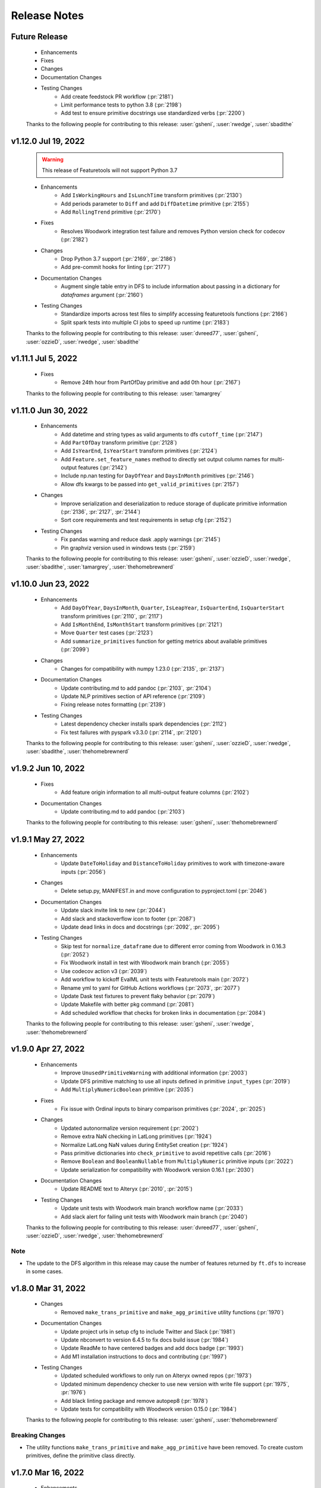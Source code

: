 .. _release_notes:

Release Notes
-------------

Future Release
==============
    * Enhancements
    * Fixes
    * Changes
    * Documentation Changes
    * Testing Changes
        * Add create feedstock PR workflow (:pr:`2181`)
        * Limit performance tests to python 3.8 (:pr:`2198`)
        * Add test to ensure primitive docstrings use standardized verbs (:pr:`2200`)

    Thanks to the following people for contributing to this release:
    :user:`gsheni`, :user:`rwedge`, :user:`sbadithe`

v1.12.0 Jul 19, 2022
====================
    .. warning::
        This release of Featuretools will not support Python 3.7

    * Enhancements
        * Add ``IsWorkingHours`` and ``IsLunchTime`` transform primitives (:pr:`2130`)
        * Add periods parameter to ``Diff`` and add ``DiffDatetime`` primitive (:pr:`2155`)
        * Add ``RollingTrend`` primitive (:pr:`2170`)
    * Fixes
        * Resolves Woodwork integration test failure and removes Python version check for codecov (:pr:`2182`)
    * Changes
        * Drop Python 3.7 support (:pr:`2169`, :pr:`2186`)
        * Add pre-commit hooks for linting (:pr:`2177`)
    * Documentation Changes
        * Augment single table entry in DFS to include information about passing in a dictionary for `dataframes` argument (:pr:`2160`)
    * Testing Changes
        * Standardize imports across test files to simplify accessing featuretools functions (:pr:`2166`)
        * Split spark tests into multiple CI jobs to speed up runtime (:pr:`2183`)

    Thanks to the following people for contributing to this release:
    :user:`dvreed77`, :user:`gsheni`, :user:`ozzieD`, :user:`rwedge`, :user:`sbadithe`

v1.11.1 Jul 5, 2022
===================
    * Fixes
        * Remove 24th hour from PartOfDay primitive and add 0th hour (:pr:`2167`)

    Thanks to the following people for contributing to this release:
    :user:`tamargrey`

v1.11.0 Jun 30, 2022
====================
    * Enhancements
        * Add datetime and string types as valid arguments to dfs ``cutoff_time`` (:pr:`2147`)
        * Add ``PartOfDay`` transform primitive (:pr:`2128`)
        * Add ``IsYearEnd``, ``IsYearStart`` transform primitives (:pr:`2124`)
        * Add ``Feature.set_feature_names`` method to directly set output column names for multi-output features (:pr:`2142`)
        * Include np.nan testing for ``DayOfYear`` and ``DaysInMonth`` primitives (:pr:`2146`)
        * Allow dfs kwargs to be passed into ``get_valid_primitives`` (:pr:`2157`)
    * Changes
        * Improve serialization and deserialization to reduce storage of duplicate primitive information (:pr:`2136`, :pr:`2127`, :pr:`2144`)
        * Sort core requirements and test requirements in setup cfg (:pr:`2152`)
    * Testing Changes
        * Fix pandas warning and reduce dask .apply warnings (:pr:`2145`)
        * Pin graphviz version used in windows tests (:pr:`2159`)

    Thanks to the following people for contributing to this release:
    :user:`gsheni`, :user:`ozzieD`, :user:`rwedge`, :user:`sbadithe`, :user:`tamargrey`, :user:`thehomebrewnerd`

v1.10.0 Jun 23, 2022
====================
    * Enhancements
        * Add ``DayOfYear``, ``DaysInMonth``, ``Quarter``, ``IsLeapYear``, ``IsQuarterEnd``, ``IsQuarterStart`` transform primitives (:pr:`2110`, :pr:`2117`)
        * Add ``IsMonthEnd``, ``IsMonthStart`` transform primitives (:pr:`2121`)
        * Move ``Quarter`` test cases (:pr:`2123`)
        * Add ``summarize_primitives`` function for getting metrics about available primitives (:pr:`2099`)
    * Changes
        * Changes for compatibility with numpy 1.23.0 (:pr:`2135`, :pr:`2137`)
    * Documentation Changes
        * Update contributing.md to add pandoc (:pr:`2103`, :pr:`2104`)
        * Update NLP primitives section of API reference (:pr:`2109`)
        * Fixing release notes formatting (:pr:`2139`)
    * Testing Changes
        * Latest dependency checker installs spark dependencies (:pr:`2112`)
        * Fix test failures with pyspark v3.3.0 (:pr:`2114`, :pr:`2120`)

    Thanks to the following people for contributing to this release:
    :user:`gsheni`, :user:`ozzieD`, :user:`rwedge`, :user:`sbadithe`, :user:`thehomebrewnerd`

v1.9.2 Jun 10, 2022
===================
    * Fixes
        * Add feature origin information to all multi-output feature columns (:pr:`2102`)
    * Documentation Changes
        * Update contributing.md to add pandoc (:pr:`2103`)

    Thanks to the following people for contributing to this release:
    :user:`gsheni`, :user:`thehomebrewnerd`

v1.9.1 May 27, 2022
===================
    * Enhancements
        * Update ``DateToHoliday`` and ``DistanceToHoliday`` primitives to work with timezone-aware inputs (:pr:`2056`)
    * Changes
        * Delete setup.py, MANIFEST.in and move configuration to pyproject.toml (:pr:`2046`)
    * Documentation Changes
        * Update slack invite link to new (:pr:`2044`)
        * Add slack and stackoverflow icon to footer (:pr:`2087`)
        * Update dead links in docs and docstrings (:pr:`2092`, :pr:`2095`)
    * Testing Changes
        * Skip test for ``normalize_dataframe`` due to different error coming from Woodwork in 0.16.3 (:pr:`2052`)
        * Fix Woodwork install in test with Woodwork main branch (:pr:`2055`)
        * Use codecov action v3 (:pr:`2039`)
        * Add workflow to kickoff EvalML unit tests with Featuretools main (:pr:`2072`)
        * Rename yml to yaml for GitHub Actions workflows (:pr:`2073`, :pr:`2077`)
        * Update Dask test fixtures to prevent flaky behavior (:pr:`2079`)
        * Update Makefile with better pkg command (:pr:`2081`)
        * Add scheduled workflow that checks for broken links in documentation (:pr:`2084`)

    Thanks to the following people for contributing to this release:
    :user:`gsheni`, :user:`rwedge`, :user:`thehomebrewnerd`

v1.9.0 Apr 27, 2022
===================
    * Enhancements
        * Improve ``UnusedPrimitiveWarning`` with additional information (:pr:`2003`)
        * Update DFS primitive matching to use all inputs defined in primitive ``input_types`` (:pr:`2019`)
        * Add ``MultiplyNumericBoolean`` primitive (:pr:`2035`)
    * Fixes
        * Fix issue with Ordinal inputs to binary comparison primitives (:pr:`2024`, :pr:`2025`)
    * Changes
        * Updated autonormalize version requirement (:pr:`2002`)
        * Remove extra NaN checking in LatLong primitives (:pr:`1924`)
        * Normalize LatLong NaN values during EntitySet creation (:pr:`1924`)
        * Pass primitive dictionaries into ``check_primitive`` to avoid repetitive calls (:pr:`2016`)
        * Remove ``Boolean`` and ``BooleanNullable`` from ``MultiplyNumeric`` primitive inputs (:pr:`2022`)
        * Update serialization for compatibility with Woodwork version 0.16.1 (:pr:`2030`)
    * Documentation Changes
        * Update README text to Alteryx (:pr:`2010`, :pr:`2015`)
    * Testing Changes
        * Update unit tests with Woodwork main branch workflow name (:pr:`2033`)
        * Add slack alert for failing unit tests with Woodwork main branch (:pr:`2040`)

    Thanks to the following people for contributing to this release:
    :user:`dvreed77`, :user:`gsheni`, :user:`ozzieD`, :user:`rwedge`, :user:`thehomebrewnerd`

Note
++++
* The update to the DFS algorithm in this release may cause the number of features returned
  by ``ft.dfs`` to increase in some cases.

v1.8.0 Mar 31, 2022
===================
    * Changes
        * Removed ``make_trans_primitive`` and ``make_agg_primitive`` utility functions (:pr:`1970`)
    * Documentation Changes
        * Update project urls in setup cfg to include Twitter and Slack (:pr:`1981`)
        * Update nbconvert to version 6.4.5 to fix docs build issue (:pr:`1984`)
        * Update ReadMe to have centered badges and add docs badge (:pr:`1993`)
        * Add M1 installation instructions to docs and contributing (:pr:`1997`)
    * Testing Changes
        * Updated scheduled workflows to only run on Alteryx owned repos (:pr:`1973`)
        * Updated minimum dependency checker to use new version with write file support (:pr:`1975`, :pr:`1976`)
        * Add black linting package and remove autopep8 (:pr:`1978`)
        * Update tests for compatibility with Woodwork version 0.15.0 (:pr:`1984`)

    Thanks to the following people for contributing to this release:
    :user:`gsheni`, :user:`thehomebrewnerd`

Breaking Changes
++++++++++++++++
* The utility functions ``make_trans_primitive`` and ``make_agg_primitive`` have been removed. To create custom
  primitives, define the primitive class directly.

v1.7.0 Mar 16, 2022
===================
    * Enhancements
        * Add support for Python 3.10 (:pr:`1940`)
        * Added the SquareRoot, NaturalLogarithm, Sine, Cosine and Tangent primitives (:pr:`1948`)
    * Fixes
        * Updated the conda install commands to specify the channel (:pr:`1917`)
    * Changes
        * Update error message when DFS returns an empty list of features (:pr:`1919`)
        * Remove ``list_variable_types`` and related directories (:pr:`1929`)
        * Transition to use pyproject.toml and setup.cfg (moving away from setup.py) (:pr:`1941`, :pr:`1950`, :pr:`1952`, :pr:`1954`, :pr:`1957`, :pr:`1964`)
        * Replace Koalas with pandas API on Spark (:pr:`1949`)
    * Documentation Changes
        * Add time series guide (:pr:`1896`)
        * Update minimum nlp_primitives requirement for docs (:pr:`1925`)
        * Add GitHub URL for PyPi (:pr:`1928`)
        * Add backport release support (:pr:`1932`)
        * Update instructions in ``release.md`` (:pr:`1963`)
    * Testing Changes
        * Update test cases to cover __main__.py file (:pr:`1927`)
        * Upgrade moto requirement (:pr:`1929`, :pr:`1938`)
        * Add Python 3.9 linting, install complete, and docs build CI tests (:pr:`1934`)
        * Add CI workflow to test with latest woodwork main branch (:pr:`1936`)
        * Add lower bound for wheel for minimum dependency checker and limit lint CI tests to Python 3.10 (:pr:`1945`)
        * Fix non-deterministic test in ``test_es.py`` (:pr:`1961`)

    Thanks to the following people for contributing to this release:
    :user:`andriyor`, :user:`gsheni`, :user:`jeff-hernandez`, :user:`kushal-gopal`, :user:`mingdavidqi`, :user:`rwedge`, :user:`tamargrey`, :user:`thehomebrewnerd`, :user:`tvdboom`

Breaking Changes
++++++++++++++++
* The deprecated utility ``list_variable_types`` has been removed from Featuretools.

v1.6.0 Feb 17, 2022
===================
    * Enhancements
        * Add ``IsFederalHoliday`` transform primitive (:pr:`1912`)
    * Fixes
        * Fix to catch new ``NotImplementedError`` raised by ``holidays`` library for unknown country (:pr:`1907`)
    * Changes
        * Remove outdated pandas workaround code (:pr:`1906`)
    * Documentation Changes
        * Add in-line tabs and copy-paste functionality to docs (:pr:`1905`)
    * Testing Changes
        * Fix URL deserialization file (:pr:`1909`)

    Thanks to the following people for contributing to this release:
    :user:`jeff-hernandez`, :user:`rwedge`, :user:`thehomebrewnerd`


v1.5.0 Feb 14, 2022
===================
    .. warning::
        Featuretools may not support Python 3.7 in next non-bugfix release.

    * Enhancements
        * Add ability to use offset alias strings as inputs to rolling primitives (:pr:`1809`)
        * Update to add support for pandas version 1.4.0 (:pr:`1881`, :pr:`1895`)
    * Fixes
        * Fix ``featuretools_primitives`` entry point (:pr:`1891`)
    * Changes
        * Allow only snake camel and title case for primitives (:pr:`1854`)
        * Add autonormalize as an add-on library (:pr:`1840`)
        * Add DateToHoliday Transform Primitive (:pr:`1848`)
        * Add DistanceToHoliday Transform Primitive (:pr:`1853`)
        * Temporarily restrict pandas and koalas max versions (:pr:`1863`)
        * Add ``__setitem__`` method to overload ``add_dataframe`` method on EntitySet (:pr:`1862`)
        * Add support for woodwork 0.12.0 (:pr:`1872`, :pr:`1897`)
        * Split Datetime and LatLong primitives into separate files (:pr:`1861`)
        * Null values will not be included in index of normalized dataframe (:pr:`1897`)
    * Documentation Changes
        * Bump ipython version (:pr:`1857`)
        * Update README.md with Alteryx link (:pr:`1886`)
    * Testing Changes
        * Add check for package conflicts with install workflow (:pr:`1843`)
        * Change auto approve workflow to use assignee (:pr:`1843`)
        * Update auto approve workflow to delete branch and change on trigger (:pr:`1852`)
        * Upgrade tests to use compose version 0.8.0 (:pr:`1856`)
        * Updated deep feature synthesis and feature serialization tests to use new primitive files (:pr:`1861`)

    Thanks to the following people for contributing to this release:
    :user:`dvreed77`, :user:`gsheni`, :user:`jacobboney`, :user:`jeff-hernandez`, :user:`rwedge`, :user:`tamargrey`, :user:`thehomebrewnerd`, :user:`tuethan1999`

Breaking Changes
++++++++++++++++
* When using ``normalize_dataframe`` to create a new dataframe, the new dataframe's index will not include a null value.

v1.4.0 Jan 10, 2022
===================
    * Enhancements
        * Add LatLong transform primitives - GeoMidpoint, IsInGeoBox, CityblockDistance (:pr:`1814`)
        * Add issue templates for bugs, feature requests and documentation improvements (:pr:`1834`)
    * Fixes
        * Fix bug where Woodwork initialization could fail on feature matrix if cutoff times caused null values to be introduced (:pr:`1810`)
    * Changes
        * Skip code coverage for specific dask usage lines (:pr:`1829`)
        * Increase minimum required numpy version to 1.21.0, scipy to 1.3.3, koalas to 1.8.1 (:pr:`1833`)
        * Remove pyyaml as a requirement (:pr:`1833`)
    * Documentation Changes
        * Remove testing on conda forge in release.md (:pr:`1811`)
    * Testing Changes
        * Enable auto-merge for minimum and latest dependency merge requests (:pr:`1818`, :pr:`1821`, :pr:`1822`)
        * Change auto approve workfow to use PR number and run every 30 minutes (:pr:`1827`)
        * Add auto approve workflow to run when unit tests complete (:pr:`1837`)
        * Test deserializing from S3 with mocked S3 fixtures only (:pr:`1825`)
        * Remove fastparquet as a test requirement (:pr:`1833`)

    Thanks to the following people for contributing to this release:
    :user:`davesque`, :user:`gsheni`, :user:`rwedge`, :user:`thehomebrewnerd`

v1.3.0 Dec 2, 2021
==================
    * Enhancements
        * Add ``NumericLag`` transform primitive (:pr:`1797`)
    * Changes
        * Update pip to 21.3.1 for test requirements (:pr:`1789`)
    * Documentation Changes
        * Add Docker install instructions and documentation on the install page. (:pr:`1785`)
        * Update install page on documentation with correct python version (:pr:`1784`)
        * Fix formatting in Improving Computational Performance guide (:pr:`1786`)

    Thanks to the following people for contributing to this release:
    :user:`gsheni`, :user:`HenryRocha`, :user:`tamargrey` :user:`thehomebrewnerd`

v1.2.0 Nov 15, 2021
===================
    * Enhancements
        * Add Rolling Transform primitives with integer parameters (:pr:`1770`)
    * Fixes
        * Handle new graphviz FORMATS import (:pr:`1770`)
    * Changes
        * Add new version of featuretools_tsfresh_primitives as an add-on library (:pr:`1772`)
        * Add ``load_weather`` as demo dataset for time series :pr:`1777`

    Thanks to the following people for contributing to this release:
    :user:`gsheni`, :user:`tamargrey`

v1.1.0 Nov 2, 2021
==================
    * Fixes
        * Check ``base_of_exclude`` attribute on primitive instead feature class (:pr:`1749`)
        * Pin upper bound for pyspark (:pr:`1748`)
        * Fix ``get_unused_primitives`` only recognizes lowercase primitive strings (:pr:`1733`)
        * Require newer versions of dask and distributed (:pr:`1762`)
        * Fix bug with pass-through columns of cutoff_time df when n_jobs > 1 (:pr:`1765`)
    * Changes
        * Add new version of nlp_primitives as an add-on library (:pr:`1743`)
        * Change name of date_of_birth (column name) to birthday in mock dataset (:pr:`1754`)
    * Documentation Changes
        * Upgrade Sphinx and fix docs configuration error (:pr:`1760`)
    * Testing Changes
        * Modify CI to run unit test with latest dependencies on python 3.9 (:pr:`1738`)
        * Added Python version standardizer to Jupyter notebook linting (:pr:`1741`)

    Thanks to the following people for contributing to this release:
    :user:`bchen1116`, :user:`gsheni`, :user:`HenryRocha`, :user:`jeff-hernandez`, :user:`ridicolos`, :user:`rwedge`

v1.0.0 Oct 12, 2021
===================
    * Enhancements
        * Add support for creating EntitySets from Woodwork DataTables (:pr:`1277`)
        * Add ``EntitySet.__deepcopy__`` that retains Woodwork typing information (:pr:`1465`)
        * Add ``EntitySet.__getstate__`` and ``EntitySet.__setstate__`` to preserve typing when pickling (:pr:`1581`)
        * Returned feature matrix has woodwork typing information (:pr:`1664`)
    * Fixes
        * Fix ``DFSTransformer`` Documentation for Featuretools 1.0 (:pr:`1605`)
        * Fix ``calculate_feature_matrix`` time type check and ``encode_features`` for synthesis tests (:pr:`1580`)
        * Revert reordering of categories in ``Equal`` and ``NotEqual`` primitives (:pr:`1640`)
        * Fix bug in ``EntitySet.add_relationship`` that caused ``foreign_key`` tag to be lost (:pr:`1675`)
        * Update DFS to not build features on last time index columns in dataframes (:pr:`1695`)
    * Changes
        * Remove ``add_interesting_values`` from ``Entity`` (:pr:`1269`)
        * Move ``set_secondary_time_index`` method from ``Entity`` to ``EntitySet`` (:pr:`1280`)
        * Refactor Relationship creation process (:pr:`1370`)
        * Replaced ``Entity.update_data`` with ``EntitySet.update_dataframe`` (:pr:`1398`)
        * Move validation check for uniform time index to ``EntitySet`` (:pr:`1400`)
        * Replace ``Entity`` objects in ``EntitySet`` with Woodwork dataframes (:pr:`1405`)
        * Refactor ``EntitySet.plot`` to work with Woodwork dataframes (:pr:`1468`)
        * Move ``last_time_index`` to be a column on the DataFrame (:pr:`1456`)
        * Update serialization/deserialization to work with Woodwork (:pr:`1452`)
        * Refactor ``EntitySet.query_by_values`` to work with Woodwork dataframes (:pr:`1467`)
        * Replace ``list_variable_types`` with ``list_logical_types`` (:pr:`1477`)
        * Allow deep EntitySet equality check (:pr:`1480`)
        * Update ``EntitySet.concat`` to work with Woodwork DataFrames (:pr:`1490`)
        * Add function to list semantic tags (:pr:`1486`)
        * Initialize Woodwork on feature matrix in ``remove_highly_correlated_features`` if necessary (:pr:`1618`)
        * Remove categorical-encoding as an add-on library (will be added back later) (:pr:`1632`)
        * Remove autonormalize as an add-on library (will be added back later) (:pr:`1636`)
        * Remove tsfresh, nlp_primitives, sklearn_transformer as an add-on library (will be added back later) (:pr:`1638`)
        * Update input and return types for ``CumCount`` primitive (:pr:`1651`)
        * Standardize imports of Woodwork (:pr:`1526`)
        * Rename target entity to target dataframe (:pr:`1506`)
        * Replace ``entity_from_dataframe`` with ``add_dataframe`` (:pr:`1504`)
        * Create features from Woodwork columns (:pr:`1582`)
        * Move default variable description logic to ``generate_description`` (:pr:`1403`)
        * Update Woodwork to version 0.4.0 with ``LogicalType.transform`` and LogicalType instances (:pr:`1451`)
        * Update Woodwork to version 0.4.1 with Ordinal order values and whitespace serialization fix (:pr:`1478`)
        * Use ``ColumnSchema`` for primitive input and return types (:pr:`1411`)
        * Update features to use Woodwork and remove ``Entity`` and ``Variable`` classes (:pr:`1501`)
        * Re-add ``make_index`` functionality to EntitySet (:pr:`1507`)
        * Use ``ColumnSchema`` in DFS primitive matching (:pr:`1523`)
        * Updates from Featuretools v0.26.0 (:pr:`1539`)
        * Leverage Woodwork better in ``add_interesting_values`` (:pr:`1550`)
        * Update ``calculate_feature_matrix`` to use Woodwork (:pr:`1533`)
        * Update Woodwork to version 0.6.0 with changed categorical inference (:pr:`1597`)
        * Update ``nlp-primitives`` requirement for Featuretools 1.0 (:pr:`1609`)
        * Remove remaining references to ``Entity`` and ``Variable`` in code (:pr:`1612`)
        * Update Woodwork to version 0.7.1 with changed initialization (:pr:`1648`)
        * Removes outdated workaround code related to a since-resolved pandas issue (:pr:`1677`)
        * Remove unused ``_dataframes_equal`` and ``camel_to_snake`` functions (:pr:`1683`)
        * Update Woodwork to version 0.8.0 for improved performance (:pr:`1689`)
        * Remove redundant typecasting in ``encode_features`` (:pr:`1694`)
        * Speed up ``encode_features`` if not inplace, some space cost (:pr:`1699`)
        * Clean up comments and commented out code (:pr:`1701`)
        * Update Woodwork to version 0.8.1 for improved performance (:pr:`1702`)
    * Documentation Changes
        * Add a Woodwork Typing in Featuretools guide (:pr:`1589`)
        * Add a resource guide for transitioning to Featuretools 1.0 (:pr:`1627`)
        * Update ``using_entitysets`` page to use Woodwork (:pr:`1532`)
        * Update FAQ page to use Woodwork integration (:pr:`1649`)
        * Update DFS page to be Jupyter notebook and use Woodwork integration (:pr:`1557`)
        * Update Feature Primitives page to be Jupyter notebook and use Woodwork integration (:pr:`1556`)
        * Update Handling Time page to be Jupyter notebook and use Woodwork integration (:pr:`1552`)
        * Update Advanced Custom Primitives page to be Jupyter notebook and use Woodwork integration (:pr:`1587`)
        * Update Deployment page to use Woodwork integration (:pr:`1588`)
        * Update Using Dask EntitySets page to be Jupyter notebook and use Woodwork integration (:pr:`1590`)
        * Update Specifying Primitive Options page to be Jupyter notebook and use Woodwork integration (:pr:`1593`)
        * Update API Reference to match Featuretools 1.0 API (:pr:`1600`)
        * Update Index page to be Jupyter notebook and use Woodwork integration (:pr:`1602`)
        * Update Feature Descriptions page to be Jupyter notebook and use Woodwork integration (:pr:`1603`)
        * Update Using Koalas EntitySets page to be Jupyter notebook and use Woodwork integration (:pr:`1604`)
        * Update Glossary to use Woodwork integration (:pr:`1608`)
        * Update Tuning DFS page to be Jupyter notebook and use Woodwork integration (:pr:`1610`)
        * Fix small formatting issues in Documentation (:pr:`1607`)
        * Remove Variables page and more references to variables (:pr:`1629`)
        * Update Feature Selection page to use Woodwork integration (:pr:`1618`)
        * Update Improving Performance page to be Jupyter notebook and use Woodwork integration (:pr:`1591`)
        * Fix typos in transition guide (:pr:`1672`)
        * Update installation instructions for 1.0.0rc1 announcement in docs (:pr:`1707`, :pr:`1708`, :pr:`1713`, :pr:`1716`)
        * Fixed broken link for Demo notebook in README.md (:pr:`1728`)
        * Update ``contributing.md`` to improve instructions for external contributors (:pr:`1723`)
        * Manually revert changes made by :pr:`1677` and :pr:`1679`.  The related bug in pandas still exists. (:pr:`1731`)
    * Testing Changes
        * Remove entity tests (:pr:`1521`)
        * Fix broken ``EntitySet`` tests (:pr:`1548`)
        * Fix broken primitive tests (:pr:`1568`)
        * Added Jupyter notebook cleaner to the linters (:pr:`1719`)
        * Update reviewers for minimum and latest dependency checkers (:pr:`1715`)
        * Full coverage for EntitySet.__eq__ method (:pr:`1725`)
        * Add tests to verify all primitives can be initialized without parameter values (:pr:`1726`)

    Thanks to the following people for contributing to this release:
    :user:`bchen1116`, :user:`gsheni`, :user:`HenryRocha`, :user:`jeff-hernandez`, :user:`rwedge`, :user:`tamargrey`, :user:`thehomebrewnerd`, :user:`VaishnaviNandakumar`

Breaking Changes
++++++++++++++++

* ``Entity.add_interesting_values`` has been removed. To add interesting values for a single
  entity, call ``EntitySet.add_interesting_values`` and pass the name of the dataframe for
  which to add interesting values in the ``dataframe_name`` parameter (:pr:`1405`, :pr:`1370`).
* ``Entity.set_secondary_time_index`` has been removed and replaced by ``EntitySet.set_secondary_time_index``
  with an added ``dataframe_name`` parameter to specify the dataframe on which to set the secondary time index (:pr:`1405`, :pr:`1370`).
* ``Relationship`` initialization has been updated to accept four name values for the parent dataframe,
  parent column, child dataframe and child column instead of accepting two ``Variable`` objects  (:pr:`1405`, :pr:`1370`).
* ``EntitySet.add_relationship`` has been updated to accept dataframe and column name values or a
  ``Relationship`` object. Adding a relationship from a ``Relationship`` object now requires passing
  the relationship as a keyword argument  (:pr:`1405`, :pr:`1370`).
* ``Entity.update_data`` has been removed. To update the dataframe, call ``EntitySet.replace_dataframe`` and use the ``dataframe_name`` parameter (:pr:`1630`, :pr:`1522`).
* The data in an ``EntitySet`` is no longer stored in ``Entity`` objects. Instead, dataframes
  with Woodwork typing information are used. Accordingly, most language referring to “entities”
  will now refer to “dataframes”, references to “variables” will now refer to “columns”, and
  “variable types” will use the Woodwork type system’s “logical types” and “semantic tags” (:pr:`1405`).
* The dictionary of tuples passed to ``EntitySet.__init__`` has replaced the ``variable_types`` element
  with separate ``logical_types`` and ``semantic_tags`` dictionaries (:pr:`1405`).
* ``EntitySet.entity_from_dataframe`` no longer exists. To add new tables to an entityset, use``EntitySet.add_dataframe`` (:pr:`1405`).
* ``EntitySet.normalize_entity`` has been renamed to ``EntitySet.normalize_dataframe`` (:pr:`1405`).
* Instead of raising an error at ``EntitySet.add_relationship`` when the dtypes of parent and child columns
  do not match, Featuretools will now check whether the Woodwork logical type of the parent and child columns
  match. If they do not match, there will now be a warning raised, and Featuretools will attempt to update
  the logical type of the child column to match the parent’s (:pr:`1405`).
* If no index is specified at ``EntitySet.add_dataframe``, the first column will only be used as index if
  Woodwork has not been initialized on the DataFrame. When adding a dataframe that already has Woodwork
  initialized, if there is no index set, an error will be raised (:pr:`1405`).
* Featuretools will no longer re-order columns in DataFrames so that the index column is the first column of the DataFrame (:pr:`1405`).
* Type inference can now be performed on Dask and Koalas dataframes, though a warning will be issued
  indicating that this may be computationally intensive (:pr:`1405`).
* EntitySet.time_type is no longer stored as Variable objects. Instead, Woodwork typing is used, and a
  numeric time type will be indicated by the ``'numeric'`` semantic tag string, and a datetime time type
  will be indicated by the ``Datetime`` logical type (:pr:`1405`).
* ``last_time_index``, ``secondary_time_index``, and ``interesting_values`` are no longer attributes
  of an entityset’s tables that can be accessed directly. Now they must be accessed through the metadata
  of the Woodwork DataFrame, which is a dictionary (:pr:`1405`).
* The helper function ``list_variable_types`` will be removed in a future release and replaced by ``list_logical_types``.
  In the meantime, ``list_variable_types`` will return the same output as ``list_logical_types`` (:pr:`1447`).

What's New in this Release
++++++++++++++++++++++++++

**Adding Interesting Values**

To add interesting values for a single entity, call ``EntitySet.add_interesting_values`` passing the
id of the dataframe for which interesting values should be added.

.. code-block:: python

    >>> es.add_interesting_values(dataframe_name='log')

**Setting a Secondary Time Index**

To set a secondary time index for a specific dataframe, call ``EntitySet.set_secondary_time_index`` passing
the dataframe name for which to set the secondary time index along with the dictionary mapping the secondary time
index column to the for which the secondary time index applies.

.. code-block:: python

    >>> customers_secondary_time_index = {'cancel_date': ['cancel_reason']}
    >>> es.set_secondary_time_index(dataframe_name='customers', customers_secondary_time_index)

**Creating a Relationship and Adding to an EntitySet**

Relationships are now created by passing parameters identifying the entityset along with four string values
specifying the parent dataframe, parent column, child dataframe and child column. Specifying parameter names
is optional.

.. code-block:: python

    >>> new_relationship = Relationship(
    ...     entityset=es,
    ...     parent_dataframe_name='customers',
    ...     parent_column_name='id',
    ...     child_dataframe_name='sessions',
    ...     child_column_name='customer_id'
    ... )

Relationships can now be added to EntitySets in one of two ways. The first approach is to pass in
name values for the parent dataframe, parent column, child dataframe and child column. Specifying
parameter names is optional with this approach.

.. code-block:: python

    >>> es.add_relationship(
    ...     parent_dataframe_name='customers',
    ...     parent_column_name='id',
    ...     child_dataframe_name='sessions',
    ...     child_column_name='customer_id'
    ... )

Relationships can also be added by passing in a previously created ``Relationship`` object. When using
this approach the ``relationship`` parameter name must be included.

.. code-block:: python

    >>> es.add_relationship(relationship=new_relationship)

**Replace DataFrame**

To replace a dataframe in an EntitySet with a new dataframe, call ``EntitySet.replace_dataframe`` and pass in the name of the dataframe to replace along with the new data.

.. code-block:: python

    >>> es.replace_dataframe(dataframe_name='log', df=df)

**List Logical Types and Semantic Tags**

Logical types and semantic tags have replaced variable types to parse and interpret columns. You can list all the available logical types by calling ``featuretools.list_logical_types``.

.. code-block:: python

    >>> ft.list_logical_types()

You can list all the available semantic tags by calling ``featuretools.list_semantic_tags``.

.. code-block:: python

    >>> ft.list_semantic_tags()

v0.27.1 Sep 2, 2021
===================
    * Documentation Changes
        * Add banner to docs about upcoming Featuretools 1.0 release (:pr:`1669`)

    Thanks to the following people for contributing to this release:
    :user:`thehomebrewnerd`

v0.27.0 Aug 31, 2021
====================
    * Changes
        * Remove autonormalize, tsfresh, nlp_primitives, sklearn_transformer, caegorical_encoding as an add-on libraries (will be added back later) (:pr:`1644`)
        * Emit a warning message when a ``featuretools_primitives`` entrypoint
          throws an exception (:pr:`1662`)
        * Throw a ``RuntimeError`` when two primitives with the same name are
          encountered during ``featuretools_primitives`` entrypoint handling
          (:pr:`1662`)
        * Prevent the ``featuretools_primitives`` entrypoint loader from
          loading non-class objects as well as the ``AggregationPrimitive`` and
          ``TransformPrimitive`` base classes (:pr:`1662`)
    * Testing Changes
        * Update latest dependency checker with proper install command (:pr:`1652`)
        * Update isort dependency (:pr:`1654`)

    Thanks to the following people for contributing to this release:
    :user:`davesque`, :user:`gsheni`, :user:`jeff-hernandez`, :user:`rwedge`

v0.26.2 Aug 17, 2021
====================
    * Documentation Changes
        * Specify conda channel and Windows exe in graphviz installation instructions (:pr:`1611`)
        * Remove GA token from the layout html (:pr:`1622`)
    * Testing Changes
        * Add additional reviewers to minimum and latest dependency checkers (:pr:`1558`, :pr:`1562`, :pr:`1564`, :pr:`1567`)

    Thanks to the following people for contributing to this release:
    :user:`gsheni`, :user:`simha104`

v0.26.1 Jul 23, 2021
====================
    * Fixes
        * Set ``name`` attribute for ``EmailAddressToDomain`` primitive (:pr:`1543`)
    * Documentation Changes
        * Remove and ignore unnecessary graph files (:pr:`1544`)

    Thanks to the following people for contributing to this release:
    :user:`davesque`, :user:`rwedge`

v0.26.0 Jul 15, 2021
====================
    * Enhancements
        * Add ``replace_inf_values`` utility function for replacing ``inf`` values in a feature matrix (:pr:`1505`)
        * Add URLToProtocol, URLToDomain, URLToTLD, EmailAddressToDomain, IsFreeEmailDomain as transform primitives (:pr:`1508`, :pr:`1531`)
    * Fixes
        * ``include_entities`` correctly overrides ``exclude_entities`` in ``primitive_options`` (:pr:`1518`)
    * Documentation Changes
        * Prevent logging on build (:pr:`1498`)
    * Testing Changes
        * Test featuretools on pandas 1.3.0 release candidate and make fixes (:pr:`1492`)

    Thanks to the following people for contributing to this release:
    :user:`frances-h`, :user:`gsheni`, :user:`rwedge`, :user:`tamargrey`, :user:`thehomebrewnerd`, :user:`tuethan1999`

v0.25.0 Jun 11, 2021
====================
    * Enhancements
       * Add ``get_valid_primitives`` function (:pr:`1462`)
       * Add ``EntitySet.dataframe_type`` attribute (:pr:`1473`)
    * Changes
        * Upgrade minimum alteryx open source update checker to 2.0.0 (:pr:`1460`)
    * Testing Changes
        * Upgrade minimum pip requirement for testing to 21.1.2 (:pr:`1475`)

    Thanks to the following people for contributing to this release:
    :user:`gsheni`, :user:`rwedge`

v0.24.1 May 26, 2021
====================
    * Fixes
        * Update minimum pyyaml requirement to 5.4 (:pr:`1433`)
        * Update minimum psutil requirement to 5.6.6 (:pr:`1438`)
    * Documentation Changes
        * Update nbsphinx version to fix docs build issue (:pr:`1436`)
    * Testing Changes
        * Create separate worksflows for each CI job (:pr:`1422`)
        * Add minimum dependency checker to generate minimum requirement files (:pr:`1428`)
        * Add unit tests against minimum dependencies for python 3.7 on PRs and main (:pr:`1432`, :pr:`1445`)
        * Update minimum urllib3 requirement to 1.26.5 (:pr:`1457`)

    Thanks to the following people for contributing to this release:
    :user:`gsheni`, :user:`jeff-hernandez`, :user:`rwedge`, :user:`thehomebrewnerd`

v0.24.0 Apr 30, 2021
====================
    * Changes
        * Add auto assign bot on GitHub (:pr:`1380`)
        * Reduce DFS max_depth to 1 if single entity in entityset (:pr:`1412`)
        * Drop Python 3.6 support (:pr:`1413`)
    * Documentation Changes
        * Improve formatting of release notes (:pr:`1396`)
    * Testing Changes
        * Update Dask/Koalas test fixtures (:pr:`1382`)
        * Update Spark config in test fixtures and docs (:pr:`1387`, :pr:`1389`)
        * Don't cancel other CI jobs if one fails (:pr:`1386`)
        * Update boto3 and urllib3 version requirements (:pr:`1394`)
        * Update token for dependency checker PR creation (:pr:`1402`, :pr:`1407`, :pr:`1409`)

    Thanks to the following people for contributing to this release:
    :user:`gsheni`, :user:`jeff-hernandez`, :user:`rwedge`, :user:`tamargrey`, :user:`thehomebrewnerd`

v0.23.3 Mar 31, 2021
====================
    .. warning::
        The next non-bugfix release of Featuretools will not support Python 3.6

    * Changes
        * Minor updates to work with Koalas version 1.7.0 (:pr:`1351`)
        * Explicitly mention Python 3.8 support in setup.py classifiers (:pr:`1371`)
        * Fix issue with smart-open version 5.0.0 (:pr:`1372`, :pr:`1376`)
    * Testing Changes
        * Make release notes updated check separate from unit tests (:pr:`1347`)
        * Performance tests now specify which commit to check (:pr:`1354`)

    Thanks to the following people for contributing to this release:
    :user:`gsheni`, :user:`rwedge`, :user:`thehomebrewnerd`

v0.23.2 Feb 26, 2021
====================
    .. warning::
        The next non-bugfix release of Featuretools will not support Python 3.6

    * Enhancements
        * The ``list_primitives`` function returns valid input types and the return type (:pr:`1341`)
    * Fixes
        * Restrict numpy version when installing koalas (:pr:`1329`)
    * Changes
        * Warn python 3.6 users support will be dropped in future release (:pr:`1344`)
    * Documentation Changes
        * Update docs for defining custom primitives (:pr:`1332`)
        * Update featuretools release instructions (:pr:`1345`)

    Thanks to the following people for contributing to this release:
    :user:`gsheni`, :user:`jeff-hernandez`, :user:`rwedge`

v0.23.1 Jan 29, 2021
====================
    * Fixes
        * Calculate direct features uses default value if parent missing (:pr:`1312`)
        * Fix bug and improve tests for ``EntitySet.__eq__`` and ``Entity.__eq__`` (:pr:`1323`)
    * Documentation Changes
        * Update Twitter link to documentation toolbar (:pr:`1322`)
    * Testing Changes
        * Unpin python-graphviz package on Windows (:pr:`1296`)
        * Reorganize and clean up tests (:pr:`1294`, :pr:`1303`, :pr:`1306`)
        * Trigger tests on pull request events (:pr:`1304`, :pr:`1315`)
        * Remove unnecessary test skips on Windows (:pr:`1320`)

    Thanks to the following people for contributing to this release:
    :user:`gsheni`, :user:`jeff-hernandez`, :user:`rwedge`, :user:`seriallazer`, :user:`thehomebrewnerd`

v0.23.0 Dec 31, 2020
====================
    * Fixes
        * Fix logic for inferring variable type from unusual dtype (:pr:`1273`)
        * Allow passing entities without relationships to ``calculate_feature_matrix`` (:pr:`1290`)
    * Changes
        * Move ``query_by_values`` method from ``Entity`` to ``EntitySet`` (:pr:`1251`)
        * Move ``_handle_time`` method from ``Entity`` to ``EntitySet`` (:pr:`1276`)
        * Remove usage of ``ravel`` to resolve unexpected warning with pandas 1.2.0 (:pr:`1286`)
    * Documentation Changes
        * Fix installation command for Add-ons (:pr:`1279`)
        * Fix various broken links in documentation (:pr:`1313`)
    * Testing Changes
        * Use repository-scoped token for dependency check (:pr:`1245`:, :pr:`1248`)
        * Fix install error during docs CI test (:pr:`1250`)

    Thanks to the following people for contributing to this release:
    :user:`gsheni`, :user:`jeff-hernandez`, :user:`rwedge`, :user:`thehomebrewnerd`

Breaking Changes
++++++++++++++++

* ``Entity.query_by_values`` has been removed and replaced by ``EntitySet.query_by_values`` with an
  added ``entity_id`` parameter to specify which entity in the entityset should be used for the query.

v0.22.0 Nov 30, 2020
====================
    * Enhancements
        * Allow variable descriptions to be set directly on variable (:pr:`1207`)
        * Add ability to add feature description captions to feature lineage graphs (:pr:`1212`)
        * Add support for local tar file in read_entityset (:pr:`1228`)
    * Fixes
        * Updates to fix unit test errors from koalas 1.4 (:pr:`1230`, :pr:`1232`)
    * Documentation Changes
        * Removed link to unused feedback board (:pr:`1220`)
        * Update footer with Alteryx Innovation Labs (:pr:`1221`)
        * Update links to repo in documentation to use alteryx org url (:pr:`1224`)
    * Testing Changes
        * Update release notes check to use new repo url (:pr:`1222`)
        * Use new version of pull request Github Action (:pr:`1234`)
        * Upgrade pip during featuretools[complete] test (:pr:`1236`)
        * Migrated CI tests to github actions (:pr:`1226`, :pr:`1237`, :pr:`1239`)

    Thanks to the following people for contributing to this release:
    :user:`frances-h`, :user:`gsheni`, :user:`jeff-hernandez`, :user:`kmax12`, :user:`rwedge`, :user:`thehomebrewnerd`

v0.21.0 Oct 30, 2020
====================
    * Enhancements
        * Add ``describe_feature`` to generate an English language feature description for a given feature (:pr:`1201`)
    * Fixes
        * Update ``EntitySet.add_last_time_indexes`` to work with Koalas 1.3.0 (:pr:`1192`, :pr:`1202`)
    * Changes
        * Keep koalas requirements in separate file (:pr:`1195`)
    * Documentation Changes
        * Added footer to the documentation (:pr:`1189`)
        * Add guide for feature selection functions (:pr:`1184`)
        * Fix README.md badge with correct link (:pr:`1200`)
    * Testing Changes
        * Add ``pyspark`` and ``koalas`` to automated dependency checks (:pr:`1191`)
        * Add DockerHub credentials to CI testing environment (:pr:`1204`)
        * Update premium primitives job name on CI (:pr:`1205`)

    Thanks to the following people for contributing to this release:
    :user:`frances-h`, :user:`gsheni`, :user:`jeff-hernandez`, :user:`rwedge`, :user:`tamargrey`, :user:`thehomebrewnerd`

v0.20.0 Sep 30, 2020
====================
    .. warning::
        The Text variable type has been deprecated and been replaced with the NaturalLanguage variable type. The Text variable type will be removed in a future release.

    * Fixes
        * Allow FeatureOutputSlice features to be serialized (:pr:`1150`)
        * Fix duplicate label column generation when labels are passed in cutoff times and approximate is being used (:pr:`1160`)
        * Determine calculate_feature_matrix behavior with approximate and a cutoff df that is a subclass of a pandas DataFrame (:pr:`1166`)
    * Changes
        * Text variable type has been replaced with NaturalLanguage (:pr:`1159`)
    * Documentation Changes
        * Update release doc for clarity and to add Future Release template (:pr:`1151`)
        * Use the PyData Sphinx theme (:pr:`1169`)
    * Testing Changes
        * Stop requiring single-threaded dask scheduler in tests (:pr:`1163`, :pr:`1170`)

    Thanks to the following people for contributing to this release:
    :user:`gsheni`, :user:`rwedge`, :user:`tamargrey`, :user:`tuethan1999`

v0.19.0 Sep 8, 2020
===================
    * Enhancements
        * Support use of Koalas DataFrames in entitysets (:pr:`1031`)
        * Add feature selection functions for null, correlated, and single value features (:pr:`1126`)
    * Fixes
        * Fix ``encode_features`` converting excluded feature columns to a numeric dtype (:pr:`1123`)
        * Improve performance of unused primitive check in dfs (:pr:`1140`)
    * Changes
        * Remove the ability to stack transform primitives (:pr:`1119`, :pr:`1145`)
        * Sort primitives passed to ``dfs`` to get consistent ordering of features\* (:pr:`1119`)
    * Documentation Changes
        * Added return values to dfs and calculate_feature_matrix (:pr:`1125`)
    * Testing Changes
        * Better test case for normalizing from no time index to time index (:pr:`1113`)

    \* When passing multiple instances of a primitive built with ``make_trans_primitive``
    or ``maxe_agg_primitive``, those instances must have the same relative order when passed
    to ``dfs`` to ensure a consistent ordering of features.

    Thanks to the following people for contributing to this release:
    :user:`frances-h`, :user:`gsheni`, :user:`rwedge`, :user:`tamargrey`, :user:`thehomebrewnerd`, :user:`tuethan1999`


Breaking Changes
++++++++++++++++

* ``ft.dfs`` will no longer build features from Transform primitives where one
  of the inputs is a Transform feature, a GroupByTransform feature,
  or a Direct Feature of a Transform / GroupByTransform feature. This will make some
  features that would previously be generated by ``ft.dfs`` only possible if
  explicitly specified in ``seed_features``.

v0.18.1 Aug 12, 2020
====================
    * Fixes
        * Fix ``EntitySet.plot()`` when given a dask entityset (:pr:`1086`)
    * Changes
        * Use ``nlp-primitives[complete]`` install for ``nlp_primitives`` extra in ``setup.py`` (:pr:`1103`)
    * Documentation Changes
        * Fix broken downloads badge in README.md (:pr:`1107`)
    * Testing Changes
        * Use CircleCI matrix jobs in config to trigger multiple runs of same job with different parameters (:pr:`1105`)

    Thanks to the following people for contributing to this release:
    :user:`gsheni`, :user:`systemshift`, :user:`thehomebrewnerd`

v0.18.0 Jul 31, 2020
====================
    * Enhancements
        * Warn user if supplied primitives are not used during dfs (:pr:`1073`)
    * Fixes
        * Use more consistent and uniform warnings (:pr:`1040`)
        * Fix issue with missing instance ids and categorical entity index (:pr:`1050`)
        * Remove warnings.simplefilter in feature_set_calculator to un-silence warnings (:pr:`1053`)
        * Fix feature visualization for features with '>' or '<' in name (:pr:`1055`)
        * Fix boolean dtype mismatch between encode_features and dfs and calculate_feature_matrix (:pr:`1082`)
        * Update primitive options to check reversed inputs if primitive is commutative (:pr:`1085`)
        * Fix inconsistent ordering of features between kernel restarts (:pr:`1088`)
    * Changes
        * Make DFS match ``TimeSince`` primitive with all ``Datetime`` types (:pr:`1048`)
        * Change default branch to ``main`` (:pr:`1038`)
        * Raise TypeError if improper input is supplied to ``Entity.delete_variables()`` (:pr:`1064`)
        * Updates for compatibility with pandas 1.1.0 (:pr:`1079`, :pr:`1089`)
        * Set pandas version to pandas>=0.24.1,<2.0.0. Filter pandas deprecation warning in Week primitive. (:pr:`1094`)
    * Documentation Changes
        * Remove benchmarks folder (:pr:`1049`)
        * Add custom variables types section to variables page (:pr:`1066`)
    * Testing Changes
        * Add fixture for ``ft.demo.load_mock_customer`` (:pr:`1036`)
        * Refactor Dask test units (:pr:`1052`)
        * Implement automated process for checking critical dependencies (:pr:`1045`, :pr:`1054`, :pr:`1081`)
        * Don't run changelog check for release PRs or automated dependency PRs (:pr:`1057`)
        * Fix non-deterministic behavior in Dask test causing codecov issues (:pr:`1070`)

    Thanks to the following people for contributing to this release:
    :user:`frances-h`, :user:`gsheni`, :user:`monti-python`, :user:`rwedge`,
    :user:`systemshift`,  :user:`tamargrey`, :user:`thehomebrewnerd`, :user:`wsankey`

v0.17.0 Jun 30, 2020
====================
    * Enhancements
        * Add ``list_variable_types`` and ``graph_variable_types`` for Variable Types (:pr:`1013`)
        * Add ``graph_feature`` to generate a feature lineage graph for a given feature (:pr:`1032`)
    * Fixes
        * Improve warnings when using a Dask dataframe for cutoff times (:pr:`1026`)
        * Error if attempting to add entityset relationship where child variable is also child index (:pr:`1034`)
    * Changes
        * Remove ``Feature.get_names`` (:pr:`1021`)
        * Remove unnecessary ``pd.Series`` and ``pd.DatetimeIndex`` calls from primitives (:pr:`1020`, :pr:`1024`)
        * Improve cutoff time handling when a single value or no value is passed (:pr:`1028`)
        * Moved ``find_variable_types`` to Variable utils (:pr:`1013`)
    * Documentation Changes
        * Add page on Variable Types to describe some Variable Types, and util functions (:pr:`1013`)
        * Remove featuretools enterprise from documentation (:pr:`1022`)
        * Add development install instructions to contributing.md (:pr:`1030`)
    * Testing Changes
        * Add ``required`` flag to CircleCI codecov upload command (:pr:`1035`)

    Thanks to the following people for contributing to this release:
    :user:`frances-h`, :user:`gsheni`, :user:`kmax12`, :user:`rwedge`,
    :user:`thehomebrewnerd`, :user:`tuethan1999`

Breaking Changes
++++++++++++++++

* Removed ``Feature.get_names``, ``Feature.get_feature_names`` should be used instead

v0.16.0 Jun 5, 2020
===================
    * Enhancements
        * Support use of Dask DataFrames in entitysets (:pr:`783`)
        * Add ``make_index`` when initializing an EntitySet by passing in an ``entities`` dictionary (:pr:`1010`)
        * Add ability to use primitive classes and instances as keys in primitive_options dictionary (:pr:`993`)
    * Fixes
        * Cleanly close tqdm instance (:pr:`1018`)
        * Resolve issue with ``NaN`` values in ``LatLong`` columns (:pr:`1007`)
    * Testing Changes
        * Update tests for numpy v1.19.0 compatability (:pr:`1016`)

    Thanks to the following people for contributing to this release:
    :user:`Alex-Monahan`, :user:`frances-h`, :user:`gsheni`, :user:`rwedge`, :user:`thehomebrewnerd`

v0.15.0 May 29, 2020
====================
    * Enhancements
        * Add ``get_default_aggregation_primitives`` and ``get_default_transform_primitives`` (:pr:`945`)
        * Allow cutoff time dataframe columns to be in any order (:pr:`969`, :pr:`995`)
        * Add Age primitive, and make it a default transform primitive for DFS (:pr:`987`)
        * Add ``include_cutoff_time`` arg - control whether data at cutoff times are included in feature calculations (:pr:`959`)
        * Allow ``variables_types`` to be referenced by their ``type_string``
          for the ``entity_from_dataframe`` function (:pr:`988`)
    * Fixes
        * Fix errors with Equals and NotEquals primitives when comparing categoricals or different dtypes (:pr:`968`)
        * Normalized type_strings of ``Variable`` classes so that the ``find_variable_types`` function produces a
          dictionary with a clear key to name transition (:pr:`982`, :pr:`996`)
        * Remove pandas.datetime in test_calculate_feature_matrix due to deprecation (:pr:`998`)
    * Documentation Changes
        * Add python 3.8 support for docs (:pr:`983`)
        * Adds consistent Entityset Docstrings (:pr:`986`)
    * Testing Changes
        * Add automated tests for python 3.8 environment (:pr:`847`)
        * Update testing dependencies (:pr:`976`)

    Thanks to the following people for contributing to this release:
    :user:`ctduffy`, :user:`frances-h`, :user:`gsheni`, :user:`jeff-hernandez`, :user:`rightx2`, :user:`rwedge`, :user:`sebrahimi1988`, :user:`thehomebrewnerd`,  :user:`tuethan1999`

Breaking Changes
++++++++++++++++

* Calls to ``featuretools.dfs`` or ``featuretools.calculate_feature_matrix`` that use a cutoff time
  dataframe, but do not label the time column with either the target entity time index variable name or
  as ``time``, will now result in an ``AttributeError``. Previously, the time column was selected to be the first
  column that was not the instance id column. With this update, the position of the column in the dataframe is
  no longer used to determine the time column. Now, both instance id columns and time columns in a cutoff time
  dataframe can be in any order as long as they are named properly.

* The ``type_string`` attributes of all ``Variable`` subclasses are now a snake case conversion of their class names. This
  changes the ``type_string`` of the ``Unknown``, ``IPAddress``, ``EmailAddress``, ``SubRegionCode``, ``FilePath``, ``LatLong``, and ``ZIPcode`` classes.
  Old saved entitysets that used these variables may load incorrectly.

v0.14.0 Apr 30, 2020
====================
    * Enhancements
        * ft.encode_features - use less memory for one-hot encoded columns (:pr:`876`)
    * Fixes
        * Use logger.warning to fix deprecated logger.warn (:pr:`871`)
        * Add dtype to interesting_values to fix deprecated empty Series with no dtype (:pr:`933`)
        * Remove overlap in training windows (:pr:`930`)
        * Fix progress bar in notebook (:pr:`932`)
    * Changes
        * Change premium primitives CI test to Python 3.6 (:pr:`916`)
        * Remove Python 3.5 support (:pr:`917`)
    * Documentation Changes
        * Fix README links to docs (:pr:`872`)
        * Fix Github links with correct organizations (:pr:`908`)
        * Fix hyperlinks in docs and docstrings with updated address (:pr:`910`)
        * Remove unused script for uploading docs to AWS (:pr:`911`)

    Thanks to the following people for contributing to this release:
    :user:`frances-h`, :user:`gsheni`, :user:`jeff-hernandez`, :user:`rwedge`

Breaking Changes
++++++++++++++++

* Using training windows in feature calculations can result in different values than previous versions.
  This was done to prevent consecutive training windows from overlapping by excluding data at the oldest point in time.
  For example, if we use a cutoff time at the first minute of the hour with a one hour training window,
  the first minute of the previous hour will no longer be included in the feature calculation.

v0.13.4 Mar 27, 2020
====================
    .. warning::
        The next non-bugfix release of Featuretools will not support Python 3.5

    * Fixes
        * Fix ft.show_info() not displaying in Jupyter notebooks (:pr:`863`)
    * Changes
        * Added Plugin Warnings at Entry Point (:pr:`850`, :pr:`869`)
    * Documentation Changes
        * Add links to primitives.featurelabs.com (:pr:`860`)
        * Add source code links to API reference (:pr:`862`)
        * Update links for testing Dask/Spark integrations (:pr:`867`)
        * Update release documentation for featuretools (:pr:`868`)
    * Testing Changes
        * Miscellaneous changes (:pr:`861`)

    Thanks to the following people for contributing to this release:
    :user:`frances-h`, :user:`FreshLeaf8865`, :user:`jeff-hernandez`, :user:`rwedge`, :user:`thehomebrewnerd`

v0.13.3 Feb 28, 2020
====================
    * Fixes
        * Fix a connection closed error when using n_jobs (:pr:`853`)
    * Changes
        * Pin msgpack dependency for Python 3.5; remove dataframe from Dask dependency (:pr:`851`)
    * Documentation Changes
        * Update link to help documentation page in Github issue template (:pr:`855`)

    Thanks to the following people for contributing to this release:
    :user:`frances-h`, :user:`rwedge`

v0.13.2 Jan 31, 2020
====================
    * Enhancements
        * Support for Pandas 1.0.0 (:pr:`844`)
    * Changes
        * Remove dependency on s3fs library for anonymous downloads from S3 (:pr:`825`)
    * Testing Changes
        * Added GitHub Action to automatically run performance tests (:pr:`840`)

    Thanks to the following people for contributing to this release:
    :user:`frances-h`, :user:`rwedge`

v0.13.1 Dec 28, 2019
====================
    * Fixes
        * Raise error when given wrong input for ignore_variables (:pr:`826`)
        * Fix multi-output features not created when there is no child data (:pr:`834`)
        * Removing type casting in Equals and NotEquals primitives (:pr:`504`)
    * Changes
        * Replace pd.timedelta time units that were deprecated (:pr:`822`)
        * Move sklearn wrapper to separate library (:pr:`835`, :pr:`837`)
    * Testing Changes
        * Run unit tests in windows environment (:pr:`790`)
        * Update boto3 version requirement for tests (:pr:`838`)

    Thanks to the following people for contributing to this release:
    :user:`jeffzi`, :user:`kmax12`, :user:`rwedge`, :user:`systemshift`

v0.13.0 Nov 30, 2019
====================
    * Enhancements
        * Added GitHub Action to auto upload releases to PyPI (:pr:`816`)
    * Fixes
        * Fix issue where some primitive options would not be applied (:pr:`807`)
        * Fix issue with converting to pickle or parquet after adding interesting features (:pr:`798`, :pr:`823`)
        * Diff primitive now calculates using all available data (:pr:`824`)
        * Prevent DFS from creating Identity Features of globally ignored variables (:pr:`819`)
    * Changes
        * Remove python 2.7 support from serialize.py (:pr:`812`)
        * Make smart_open, boto3, and s3fs optional dependencies (:pr:`827`)
    * Documentation Changes
        * remove python 2.7 support and add 3.7 in install.rst (:pr:`805`)
        * Fix import error in docs (:pr:`803`)
        * Fix release title formatting in changelog (:pr:`806`)
    * Testing Changes
        * Use multiple CPUS to run tests on CI (:pr:`811`)
        * Refactor test entityset creation to avoid saving to disk (:pr:`813`, :pr:`821`)
        * Remove get_values() from test_es.py to remove warnings (:pr:`820`)

    Thanks to the following people for contributing to this release:
    :user:`frances-h`, :user:`jeff-hernandez`, :user:`rwedge`, :user:`systemshift`

Breaking Changes
++++++++++++++++

* The libraries used for downloading or uploading from S3 or URLs are now
  optional and will no longer be installed by default.  To use this
  functionality they will need to be installed separately.
* The fix to how the Diff primitive is calculated may slow down the overall
  calculation time of feature lists that use this primitive.

v0.12.0 Oct 31, 2019
====================
    * Enhancements
        * Added First primitive (:pr:`770`)
        * Added Entropy aggregation primitive (:pr:`779`)
        * Allow custom naming for multi-output primitives (:pr:`780`)
    * Fixes
        * Prevents user from removing base entity time index using additional_variables (:pr:`768`)
        * Fixes error when a multioutput primitive was supplied to dfs as a groupby trans primitive (:pr:`786`)
    * Changes
        * Drop Python 2 support (:pr:`759`)
        * Add unit parameter to AvgTimeBetween (:pr:`771`)
        * Require Pandas 0.24.1 or higher (:pr:`787`)
    * Documentation Changes
        * Update featuretools slack link (:pr:`765`)
        * Set up repo to use Read the Docs (:pr:`776`)
        * Add First primitive to API reference docs (:pr:`782`)
    * Testing Changes
        * CircleCI fixes (:pr:`774`)
        * Disable PIP progress bars (:pr:`775`)

    Thanks to the following people for contributing to this release:
    :user:`ablacke-ayx`, :user:`BoopBoopBeepBoop`, :user:`jeffzi`,
    :user:`kmax12`, :user:`rwedge`, :user:`thehomebrewnerd`, :user:`twdobson`

v0.11.0 Sep 30, 2019
====================
    .. warning::
        The next non-bugfix release of Featuretools will not support Python 2

    * Enhancements
        * Improve how files are copied and written (:pr:`721`)
        * Add number of rows to graph in entityset.plot (:pr:`727`)
        * Added support for pandas DateOffsets in DFS and Timedelta (:pr:`732`)
        * Enable feature-specific top_n value using a dictionary in encode_features (:pr:`735`)
        * Added progress_callback parameter to dfs() and calculate_feature_matrix() (:pr:`739`, :pr:`745`)
        * Enable specifying primitives on a per column or per entity basis (:pr:`748`)
    * Fixes
        * Fixed entity set deserialization (:pr:`720`)
        * Added error message when DateTimeIndex is a variable but not set as the time_index (:pr:`723`)
        * Fixed CumCount and other group-by transform primitives that take ID as input (:pr:`733`, :pr:`754`)
        * Fix progress bar undercounting (:pr:`743`)
        * Updated training_window error assertion to only check against observations (:pr:`728`)
        * Don't delete the whole destination folder while saving entityset (:pr:`717`)
    * Changes
        * Raise warning and not error on schema version mismatch (:pr:`718`)
        * Change feature calculation to return in order of instance ids provided (:pr:`676`)
        * Removed time remaining from displayed progress bar in dfs() and calculate_feature_matrix() (:pr:`739`)
        * Raise warning in normalize_entity() when time_index of base_entity has an invalid type (:pr:`749`)
        * Remove toolz as a direct dependency (:pr:`755`)
        * Allow boolean variable types to be used in the Multiply primitive (:pr:`756`)
    * Documentation Changes
        * Updated URL for Compose (:pr:`716`)
    * Testing Changes
        * Update dependencies (:pr:`738`, :pr:`741`, :pr:`747`)

    Thanks to the following people for contributing to this release:
    :user:`angela97lin`, :user:`chidauri`, :user:`christopherbunn`,
    :user:`frances-h`, :user:`jeff-hernandez`, :user:`kmax12`,
    :user:`MarcoGorelli`, :user:`rwedge`, :user:`thehomebrewnerd`

Breaking Changes
++++++++++++++++

* Feature calculations will return in the order of instance ids provided instead of the order of time points instances are calculated at.

v0.10.1 Aug 25, 2019
====================
    * Fixes
        * Fix serialized LatLong data being loaded as strings (:pr:`712`)
    * Documentation Changes
        * Fixed FAQ cell output (:pr:`710`)

    Thanks to the following people for contributing to this release:
    :user:`gsheni`, :user:`rwedge`


v0.10.0 Aug 19, 2019
====================
    .. warning::
        The next non-bugfix release of Featuretools will not support Python 2


    * Enhancements
        * Give more frequent progress bar updates and update chunk size behavior (:pr:`631`, :pr:`696`)
        * Added drop_first as param in encode_features (:pr:`647`)
        * Added support for stacking multi-output primitives (:pr:`679`)
        * Generate transform features of direct features (:pr:`623`)
        * Added serializing and deserializing from S3 and deserializing from URLs (:pr:`685`)
        * Added nlp_primitives as an add-on library (:pr:`704`)
        * Added AutoNormalize to Featuretools plugins (:pr:`699`)
        * Added functionality for relative units (month/year) in Timedelta (:pr:`692`)
        * Added categorical-encoding as an add-on library (:pr:`700`)
    * Fixes
        * Fix performance regression in DFS (:pr:`637`)
        * Fix deserialization of feature relationship path (:pr:`665`)
        * Set index after adding ancestor relationship variables (:pr:`668`)
        * Fix user-supplied variable_types modification in Entity init (:pr:`675`)
        * Don't calculate dependencies of unnecessary features (:pr:`667`)
        * Prevent normalize entity's new entity having same index as base entity (:pr:`681`)
        * Update variable type inference to better check for string values (:pr:`683`)
    * Changes
        * Moved dask, distributed imports (:pr:`634`)
    * Documentation Changes
        * Miscellaneous changes (:pr:`641`, :pr:`658`)
        * Modified doc_string of top_n in encoding (:pr:`648`)
        * Hyperlinked ComposeML (:pr:`653`)
        * Added FAQ (:pr:`620`, :pr:`677`)
        * Fixed FAQ question with multiple question marks (:pr:`673`)
    * Testing Changes
        * Add master, and release tests for premium primitives (:pr:`660`, :pr:`669`)
        * Miscellaneous changes (:pr:`672`, :pr:`674`)

    Thanks to the following people for contributing to this release:
    :user:`alexjwang`, :user:`allisonportis`, :user:`ayushpatidar`,
    :user:`CJStadler`, :user:`ctduffy`, :user:`gsheni`, :user:`jeff-hernandez`,
    :user:`jeremyliweishih`, :user:`kmax12`, :user:`rwedge`, :user:`zhxt95`,

v0.9.1 Jul 3, 2019
====================
    * Enhancements
        * Speedup groupby transform calculations (:pr:`609`)
        * Generate features along all paths when there are multiple paths between entities (:pr:`600`, :pr:`608`)
    * Fixes
        * Select columns of dataframe using a list (:pr:`615`)
        * Change type of features calculated on Index features to Categorical (:pr:`602`)
        * Filter dataframes through forward relationships (:pr:`625`)
        * Specify Dask version in requirements for python 2 (:pr:`627`)
        * Keep dataframe sorted by time during feature calculation (:pr:`626`)
        * Fix bug in encode_features that created duplicate columns of
          features with multiple outputs (:pr:`622`)
    * Changes
        * Remove unused variance_selection.py file (:pr:`613`)
        * Remove Timedelta data param (:pr:`619`)
        * Remove DaysSince primitive (:pr:`628`)
    * Documentation Changes
        * Add installation instructions for add-on libraries (:pr:`617`)
        * Clarification of Multi Output Feature Creation (:pr:`638`)
        * Miscellaneous changes (:pr:`632`, :pr:`639`)
    * Testing Changes
        * Miscellaneous changes (:pr:`595`, :pr:`612`)

    Thanks to the following people for contributing to this release:
    :user:`CJStadler`, :user:`kmax12`, :user:`rwedge`, :user:`gsheni`, :user:`kkleidal`, :user:`ctduffy`

v0.9.0 Jun 19, 2019
===================
    * Enhancements
        * Add unit parameter to timesince primitives (:pr:`558`)
        * Add ability to install optional add on libraries (:pr:`551`)
        * Load and save features from open files and strings (:pr:`566`)
        * Support custom variable types (:pr:`571`)
        * Support entitysets which have multiple paths between two entities (:pr:`572`, :pr:`544`)
        * Added show_info function, more output information added to CLI `featuretools info` (:pr:`525`)
    * Fixes
        * Normalize_entity specifies error when 'make_time_index' is an invalid string (:pr:`550`)
        * Schema version added for entityset serialization (:pr:`586`)
        * Renamed features have names correctly serialized (:pr:`585`)
        * Improved error message for index/time_index being the same column in normalize_entity and entity_from_dataframe (:pr:`583`)
        * Removed all mentions of allow_where (:pr:`587`, :pr:`588`)
        * Removed unused variable in normalize entity (:pr:`589`)
        * Change time since return type to numeric (:pr:`606`)
    * Changes
        * Refactor get_pandas_data_slice to take single entity (:pr:`547`)
        * Updates TimeSincePrevious and Diff Primitives (:pr:`561`)
        * Remove unecessary time_last variable (:pr:`546`)
    * Documentation Changes
        * Add Featuretools Enterprise to documentation (:pr:`563`)
        * Miscellaneous changes (:pr:`552`, :pr:`573`, :pr:`577`, :pr:`599`)
    * Testing Changes
        * Miscellaneous changes (:pr:`559`, :pr:`569`, :pr:`570`, :pr:`574`, :pr:`584`, :pr:`590`)

    Thanks to the following people for contributing to this release:
    :user:`alexjwang`, :user:`allisonportis`, :user:`CJStadler`, :user:`ctduffy`, :user:`gsheni`, :user:`kmax12`, :user:`rwedge`

v0.8.0 May 17, 2019
===================
    * Rename NUnique to NumUnique (:pr:`510`)
    * Serialize features as JSON (:pr:`532`)
    * Drop all variables at once in normalize_entity (:pr:`533`)
    * Remove unnecessary sorting from normalize_entity (:pr:`535`)
    * Features cache their names (:pr:`536`)
    * Only calculate features for instances before cutoff (:pr:`523`)
    * Remove all relative imports (:pr:`530`)
    * Added FullName Variable Type (:pr:`506`)
    * Add error message when target entity does not exist (:pr:`520`)
    * New demo links (:pr:`542`)
    * Remove duplicate features check in DFS (:pr:`538`)
    * featuretools_primitives entry point expects list of primitive classes (:pr:`529`)
    * Update ALL_VARIABLE_TYPES list (:pr:`526`)
    * More Informative N Jobs Prints and Warnings (:pr:`511`)
    * Update sklearn version requirements (:pr:`541`)
    * Update Makefile (:pr:`519`)
    * Remove unused parameter in Entity._handle_time (:pr:`524`)
    * Remove build_ext code from setup.py (:pr:`513`)
    * Documentation updates (:pr:`512`, :pr:`514`, :pr:`515`, :pr:`521`, :pr:`522`, :pr:`527`, :pr:`545`)
    * Testing updates (:pr:`509`, :pr:`516`, :pr:`517`, :pr:`539`)

    Thanks to the following people for contributing to this release: :user:`bphi`, :user:`CharlesBradshaw`, :user:`CJStadler`, :user:`glentennis`, :user:`gsheni`, :user:`kmax12`, :user:`rwedge`

Breaking Changes
++++++++++++++++

* ``NUnique`` has been renamed to ``NumUnique``.

    Previous behavior

    .. code-block:: python

        from featuretools.primitives import NUnique

    New behavior

    .. code-block:: python

        from featuretools.primitives import NumUnique

v0.7.1 Apr 24, 2019
===================
    * Automatically generate feature name for controllable primitives (:pr:`481`)
    * Primitive docstring updates (:pr:`489`, :pr:`492`, :pr:`494`, :pr:`495`)
    * Change primitive functions that returned strings to return functions (:pr:`499`)
    * CLI customizable via entrypoints (:pr:`493`)
    * Improve calculation of aggregation features on grandchildren (:pr:`479`)
    * Refactor entrypoints to use decorator (:pr:`483`)
    * Include doctests in testing suite (:pr:`491`)
    * Documentation updates (:pr:`490`)
    * Update how standard primitives are imported internally (:pr:`482`)

    Thanks to the following people for contributing to this release: :user:`bukosabino`, :user:`CharlesBradshaw`, :user:`glentennis`, :user:`gsheni`, :user:`jeff-hernandez`, :user:`kmax12`, :user:`minkvsky`, :user:`rwedge`, :user:`thehomebrewnerd`

v0.7.0 Mar 29, 2019
===================
    * Improve Entity Set Serialization (:pr:`361`)
    * Support calling a primitive instance's function directly (:pr:`461`, :pr:`468`)
    * Support other libraries extending featuretools functionality via entrypoints (:pr:`452`)
    * Remove featuretools install command (:pr:`475`)
    * Add GroupByTransformFeature (:pr:`455`, :pr:`472`, :pr:`476`)
    * Update Haversine Primitive (:pr:`435`, :pr:`462`)
    * Add commutative argument to SubtractNumeric and DivideNumeric primitives (:pr:`457`)
    * Add FilePath variable_type (:pr:`470`)
    * Add PhoneNumber, DateOfBirth, URL variable types (:pr:`447`)
    * Generalize infer_variable_type, convert_variable_data and convert_all_variable_data methods (:pr:`423`)
    * Documentation updates (:pr:`438`, :pr:`446`, :pr:`458`, :pr:`469`)
    * Testing updates (:pr:`440`, :pr:`444`, :pr:`445`, :pr:`459`)

    Thanks to the following people for contributing to this release: :user:`bukosabino`, :user:`CharlesBradshaw`, :user:`ColCarroll`, :user:`glentennis`, :user:`grayskripko`, :user:`gsheni`, :user:`jeff-hernandez`, :user:`jrkinley`, :user:`kmax12`, :user:`RogerTangos`, :user:`rwedge`

Breaking Changes
++++++++++++++++

* ``ft.dfs`` now has a ``groupby_trans_primitives`` parameter that DFS uses to automatically construct features that group by an ID column and then apply a transform primitive to search group. This change applies to the following primitives: ``CumSum``, ``CumCount``, ``CumMean``, ``CumMin``, and ``CumMax``.

    Previous behavior

    .. code-block:: python

        ft.dfs(entityset=es,
               target_entity='customers',
               trans_primitives=["cum_mean"])

    New behavior

    .. code-block:: python

        ft.dfs(entityset=es,
               target_entity='customers',
               groupby_trans_primitives=["cum_mean"])

* Related to the above change, cumulative transform features are now defined using a new feature class, ``GroupByTransformFeature``.

    Previous behavior

    .. code-block:: python

        ft.Feature([base_feature, groupby_feature], primitive=CumulativePrimitive)


    New behavior

    .. code-block:: python

        ft.Feature(base_feature, groupby=groupby_feature, primitive=CumulativePrimitive)


v0.6.1 Feb 15, 2019
===================
    * Cumulative primitives (:pr:`410`)
    * Entity.query_by_values now preserves row order of underlying data (:pr:`428`)
    * Implementing Country Code and Sub Region Codes as variable types (:pr:`430`)
    * Added IPAddress and EmailAddress variable types (:pr:`426`)
    * Install data and dependencies (:pr:`403`)
    * Add TimeSinceFirst, fix TimeSinceLast (:pr:`388`)
    * Allow user to pass in desired feature return types (:pr:`372`)
    * Add new configuration object (:pr:`401`)
    * Replace NUnique get_function (:pr:`434`)
    * _calculate_idenity_features now only returns the features asked for, instead of the entire entity (:pr:`429`)
    * Primitive function name uniqueness (:pr:`424`)
    * Update NumCharacters and NumWords primitives (:pr:`419`)
    * Removed Variable.dtype (:pr:`416`, :pr:`433`)
    * Change to zipcode rep, str for pandas (:pr:`418`)
    * Remove pandas version upper bound (:pr:`408`)
    * Make S3 dependencies optional (:pr:`404`)
    * Check that agg_primitives and trans_primitives are right primitive type (:pr:`397`)
    * Mean primitive changes (:pr:`395`)
    * Fix transform stacking on multi-output aggregation (:pr:`394`)
    * Fix list_primitives (:pr:`391`)
    * Handle graphviz dependency (:pr:`389`, :pr:`396`, :pr:`398`)
    * Testing updates (:pr:`402`, :pr:`417`, :pr:`433`)
    * Documentation updates (:pr:`400`, :pr:`409`, :pr:`415`, :pr:`417`, :pr:`420`, :pr:`421`, :pr:`422`, :pr:`431`)


    Thanks to the following people for contributing to this release:  :user:`CharlesBradshaw`, :user:`csala`, :user:`floscha`, :user:`gsheni`, :user:`jxwolstenholme`, :user:`kmax12`, :user:`RogerTangos`, :user:`rwedge`

v0.6.0 Jan 30, 2018
===================
    * Primitive refactor (:pr:`364`)
    * Mean ignore NaNs (:pr:`379`)
    * Plotting entitysets (:pr:`382`)
    * Add seed features later in DFS process (:pr:`357`)
    * Multiple output column features (:pr:`376`)
    * Add ZipCode Variable Type (:pr:`367`)
    * Add `primitive.get_filepath` and example of primitive loading data from external files (:pr:`380`)
    * Transform primitives take series as input (:pr:`385`)
    * Update dependency requirements (:pr:`378`, :pr:`383`, :pr:`386`)
    * Add modulo to override tests (:pr:`384`)
    * Update documentation (:pr:`368`, :pr:`377`)
    * Update README.md (:pr:`366`, :pr:`373`)
    * Update CI tests (:pr:`359`, :pr:`360`, :pr:`375`)

    Thanks to the following people for contributing to this release: :user:`floscha`, :user:`gsheni`, :user:`kmax12`, :user:`RogerTangos`, :user:`rwedge`

v0.5.1 Dec 17, 2018
===================
    * Add missing dependencies (:pr:`353`)
    * Move comment to note in documentation (:pr:`352`)

v0.5.0 Dec 17, 2018
===================
    * Add specific error for duplicate additional/copy_variables in normalize_entity (:pr:`348`)
    * Removed EntitySet._import_from_dataframe (:pr:`346`)
    * Removed time_index_reduce parameter (:pr:`344`)
    * Allow installation of additional primitives (:pr:`326`)
    * Fix DatetimeIndex variable conversion (:pr:`342`)
    * Update Sklearn DFS Transformer (:pr:`343`)
    * Clean up entity creation logic (:pr:`336`)
    * remove casting to list in transform feature calculation (:pr:`330`)
    * Fix sklearn wrapper (:pr:`335`)
    * Add readme to pypi
    * Update conda docs after move to conda-forge (:pr:`334`)
    * Add wrapper for scikit-learn Pipelines (:pr:`323`)
    * Remove parse_date_cols parameter from EntitySet._import_from_dataframe (:pr:`333`)

    Thanks to the following people for contributing to this release: :user:`bukosabino`, :user:`georgewambold`, :user:`gsheni`, :user:`jeff-hernandez`, :user:`kmax12`, and :user:`rwedge`.

v0.4.1 Nov 29, 2018
===================
    * Resolve bug preventing using first column as index by default (:pr:`308`)
    * Handle return type when creating features from Id variables (:pr:`318`)
    * Make id an optional parameter of EntitySet constructor (:pr:`324`)
    * Handle primitives with same function being applied to same column (:pr:`321`)
    * Update requirements (:pr:`328`)
    * Clean up DFS arguments (:pr:`319`)
    * Clean up Pandas Backend (:pr:`302`)
    * Update properties of cumulative transform primitives (:pr:`320`)
    * Feature stability between versions documentation (:pr:`316`)
    * Add download count to GitHub readme (:pr:`310`)
    * Fixed #297 update tests to check error strings (:pr:`303`)
    * Remove usage of fixtures in agg primitive tests (:pr:`325`)

v0.4.0 Oct 31, 2018
===================
    * Remove ft.utils.gen_utils.getsize and make pympler a test requirement (:pr:`299`)
    * Update requirements.txt (:pr:`298`)
    * Refactor EntitySet.find_path(...) (:pr:`295`)
    * Clean up unused methods (:pr:`293`)
    * Remove unused parents property of Entity (:pr:`283`)
    * Removed relationships parameter (:pr:`284`)
    * Improve time index validation (:pr:`285`)
    * Encode features with "unknown" class in categorical (:pr:`287`)
    * Allow where clauses on direct features in Deep Feature Synthesis (:pr:`279`)
    * Change to fullargsspec (:pr:`288`)
    * Parallel verbose fixes (:pr:`282`)
    * Update tests for python 3.7 (:pr:`277`)
    * Check duplicate rows cutoff times (:pr:`276`)
    * Load retail demo data using compressed file (:pr:`271`)

v0.3.1 Sep 28, 2018
===================
    * Handling time rewrite (:pr:`245`)
    * Update deep_feature_synthesis.py (:pr:`249`)
    * Handling return type when creating features from DatetimeTimeIndex (:pr:`266`)
    * Update retail.py (:pr:`259`)
    * Improve Consistency of Transform Primitives (:pr:`236`)
    * Update demo docstrings (:pr:`268`)
    * Handle non-string column names (:pr:`255`)
    * Clean up merging of aggregation primitives (:pr:`250`)
    * Add tests for Entity methods (:pr:`262`)
    * Handle no child data when calculating aggregation features with multiple arguments (:pr:`264`)
    * Add `is_string` utils function (:pr:`260`)
    * Update python versions to match docker container (:pr:`261`)
    * Handle where clause when no child data (:pr:`258`)
    * No longer cache demo csvs, remove config file (:pr:`257`)
    * Avoid stacking "expanding" primitives (:pr:`238`)
    * Use randomly generated names in retail csv (:pr:`233`)
    * Update README.md (:pr:`243`)

v0.3.0 Aug 27, 2018
===================
    * Improve performance of all feature calculations (:pr:`224`)
    * Update agg primitives to use more efficient functions (:pr:`215`)
    * Optimize metadata calculation (:pr:`229`)
    * More robust handling when no data at a cutoff time (:pr:`234`)
    * Workaround categorical merge (:pr:`231`)
    * Switch which CSV is associated with which variable (:pr:`228`)
    * Remove unused kwargs from query_by_values, filter_and_sort (:pr:`225`)
    * Remove convert_links_to_integers (:pr:`219`)
    * Add conda install instructions (:pr:`223`, :pr:`227`)
    * Add example of using Dask to parallelize to docs  (:pr:`221`)

v0.2.2 Aug 20, 2018
===================
    * Remove unnecessary check no related instances call and refactor (:pr:`209`)
    * Improve memory usage through support for pandas categorical types (:pr:`196`)
    * Bump minimum pandas version from 0.20.3 to 0.23.0 (:pr:`216`)
    * Better parallel memory warnings (:pr:`208`, :pr:`214`)
    * Update demo datasets (:pr:`187`, :pr:`201`, :pr:`207`)
    * Make primitive lookup case insensitive  (:pr:`213`)
    * Use capital name (:pr:`211`)
    * Set class name for Min (:pr:`206`)
    * Remove ``variable_types`` from normalize entity (:pr:`205`)
    * Handle parquet serialization with last time index (:pr:`204`)
    * Reset index of cutoff times in calculate feature matrix (:pr:`198`)
    * Check argument types for .normalize_entity (:pr:`195`)
    * Type checking ignore entities.  (:pr:`193`)

v0.2.1 Jul 2, 2018
==================
    * Cpu count fix (:pr:`176`)
    * Update flight (:pr:`175`)
    * Move feature matrix calculation helper functions to separate file (:pr:`177`)

v0.2.0 Jun 22, 2018
===================
    * Multiprocessing (:pr:`170`)
    * Handle unicode encoding in repr throughout Featuretools (:pr:`161`)
    * Clean up EntitySet class (:pr:`145`)
    * Add support for building and uploading conda package (:pr:`167`)
    * Parquet serialization (:pr:`152`)
    * Remove variable stats (:pr:`171`)
    * Make sure index variable comes first (:pr:`168`)
    * No last time index update on normalize (:pr:`169`)
    * Remove list of times as on option for `cutoff_time` in `calculate_feature_matrix` (:pr:`165`)
    * Config does error checking to see if it can write to disk (:pr:`162`)


v0.1.21 May 30, 2018
====================
    * Support Pandas 0.23.0 (:pr:`153`, :pr:`154`, :pr:`155`, :pr:`159`)
    * No EntitySet required in loading/saving features (:pr:`141`)
    * Use s3 demo csv with better column names (:pr:`139`)
    * more reasonable start parameter (:pr:`149`)
    * add issue template (:pr:`133`)
    * Improve tests (:pr:`136`, :pr:`137`, :pr:`144`, :pr:`147`)
    * Remove unused functions (:pr:`140`, :pr:`143`, :pr:`146`)
    * Update documentation after recent changes / removals (:pr:`157`)
    * Rename demo retail csv file (:pr:`148`)
    * Add names for binary (:pr:`142`)
    * EntitySet repr to use get_name rather than id (:pr:`134`)
    * Ensure config dir is writable (:pr:`135`)

v0.1.20 Apr 13, 2018
====================
    * Primitives as strings in DFS parameters (:pr:`129`)
    * Integer time index bugfixes (:pr:`128`)
    * Add make_temporal_cutoffs utility function (:pr:`126`)
    * Show all entities, switch shape display to row/col (:pr:`124`)
    * Improved chunking when calculating feature matrices  (:pr:`121`)
    * fixed num characters nan fix (:pr:`118`)
    * modify ignore_variables docstring (:pr:`117`)

v0.1.19 Mar 21, 2018
====================
    * More descriptive DFS progress bar (:pr:`69`)
    * Convert text variable to string before NumWords (:pr:`106`)
    * EntitySet.concat() reindexes relationships (:pr:`96`)
    * Keep non-feature columns when encoding feature matrix (:pr:`111`)
    * Uses full entity update for dependencies of uses_full_entity features (:pr:`110`)
    * Update column names in retail demo (:pr:`104`)
    * Handle Transform features that need access to all values of entity (:pr:`91`)

v0.1.18 Feb 27, 2018
====================
    * fixes related instances bug (:pr:`97`)
    * Adding non-feature columns to calculated feature matrix (:pr:`78`)
    * Relax numpy version req (:pr:`82`)
    * Remove `entity_from_csv`, tests, and lint (:pr:`71`)

v0.1.17 Jan 18, 2018
====================
    * LatLong type (:pr:`57`)
    * Last time index fixes (:pr:`70`)
    * Make median agg primitives ignore nans by default (:pr:`61`)
    * Remove Python 3.4 support (:pr:`64`)
    * Change `normalize_entity` to update `secondary_time_index` (:pr:`59`)
    * Unpin requirements (:pr:`53`)
    * associative -> commutative (:pr:`56`)
    * Add Words and Chars primitives (:pr:`51`)

v0.1.16 Dec 19, 2017
====================
    * fix EntitySet.combine_variables and standardize encode_features (:pr:`47`)
    * Python 3 compatibility (:pr:`16`)

v0.1.15 Dec 18, 2017
====================
    * Fix variable type in demo data (:pr:`37`)
    * Custom primitive kwarg fix (:pr:`38`)
    * Changed order and text of arguments in make_trans_primitive docstring (:pr:`42`)

v0.1.14 Nov 20, 2017
====================
    * Last time index (:pr:`33`)
    * Update Scipy version to 1.0.0 (:pr:`31`)


v0.1.13 Nov 1, 2017
===================
    * Add MANIFEST.in (:pr:`26`)

v0.1.11 Oct 31, 2017
====================
    * Package linting (:pr:`7`)
    * Custom primitive creation functions (:pr:`13`)
    * Split requirements to separate files and pin to latest versions (:pr:`15`)
    * Select low information features (:pr:`18`)
    * Fix docs typos (:pr:`19`)
    * Fixed Diff primitive for rare nan case (:pr:`21`)
    * added some mising doc strings (:pr:`23`)
    * Trend fix (:pr:`22`)
    * Remove as_dir=False option from EntitySet.to_pickle() (:pr:`20`)
    * Entity Normalization Preserves Types of Copy & Additional Variables (:pr:`25`)

v0.1.10 Oct 12, 2017
====================
    * NumTrue primitive added and docstring of other primitives updated (:pr:`11`)
    * fixed hash issue with same base features (:pr:`8`)
    * Head fix (:pr:`9`)
    * Fix training window (:pr:`10`)
    * Add associative attribute to primitives (:pr:`3`)
    * Add status badges, fix license in setup.py (:pr:`1`)
    * fixed head printout and flight demo index (:pr:`2`)

v0.1.9 Sep 8, 2017
==================
    * Documentation improvements
    * New ``featuretools.demo.load_mock_customer`` function

v0.1.8 Sep 1, 2017
==================
    * Bug fixes
    * Added ``Percentile`` transform primitive

v0.1.7 Aug 17, 2017
===================
    * Performance improvements for approximate in ``calculate_feature_matrix`` and ``dfs``
    * Added ``Week`` transform primitive

v0.1.6 Jul 26, 2017
===================
    * Added ``load_features`` and ``save_features`` to persist and reload features
    * Added save_progress argument to ``calculate_feature_matrix``
    * Added approximate parameter to ``calculate_feature_matrix`` and ``dfs``
    * Added ``load_flight`` to ft.demo

v0.1.5 Jul 11, 2017
===================
    * Windows support

v0.1.3 Jul 10, 2017
===================
    * Renamed feature submodule to primitives
    * Renamed prediction_entity arguments to target_entity
    * Added training_window parameter to ``calculate_feature_matrix``

v0.1.2 Jul 3rd, 2017
====================
    * Initial release

.. command
.. git log --pretty=oneline --abbrev-commit
